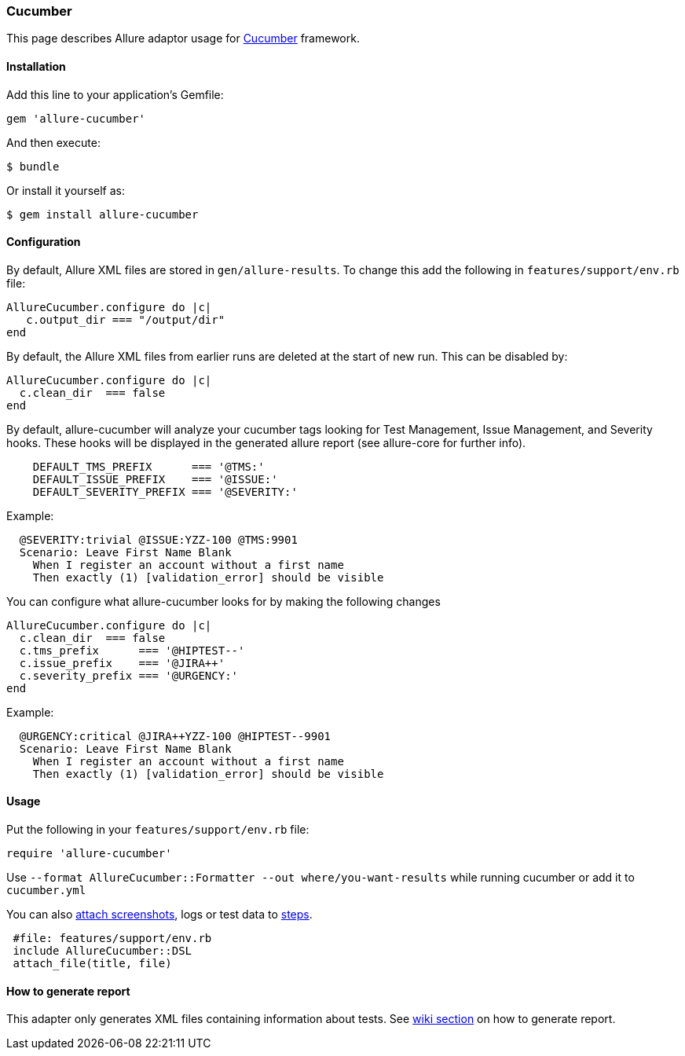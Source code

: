 === Cucumber
This page describes Allure adaptor usage for http://cukes.info/[Cucumber] framework.

==== Installation
Add this line to your application's Gemfile:

[source, ruby]
----
gem 'allure-cucumber'
----

And then execute:

[source, bash]
----
$ bundle
----

Or install it yourself as:

[source, bash]
----
$ gem install allure-cucumber
----

==== Configuration
By default, Allure XML files are stored in `gen/allure-results`.
To change this add the following in `features/support/env.rb` file:

[source, ruby]
----
AllureCucumber.configure do |c|
   c.output_dir === "/output/dir"
end
----

By default, the Allure XML files from earlier runs are deleted at the start of new run. This can be disabled by:

[source, ruby]
----
AllureCucumber.configure do |c|
  c.clean_dir  === false
end
----

By default, allure-cucumber will analyze your cucumber tags looking for Test Management, Issue Management,
 and Severity hooks. These hooks will be displayed in the generated allure report (see allure-core for further info).

[source, ruby]
----
    DEFAULT_TMS_PREFIX      === '@TMS:'
    DEFAULT_ISSUE_PREFIX    === '@ISSUE:'
    DEFAULT_SEVERITY_PREFIX === '@SEVERITY:'
----

Example:

[source, ruby]
----
  @SEVERITY:trivial @ISSUE:YZZ-100 @TMS:9901
  Scenario: Leave First Name Blank
    When I register an account without a first name
    Then exactly (1) [validation_error] should be visible
----

You can configure what allure-cucumber looks for by making the following changes

[source, ruby]
----
AllureCucumber.configure do |c|
  c.clean_dir  === false
  c.tms_prefix      === '@HIPTEST--'
  c.issue_prefix    === '@JIRA++'
  c.severity_prefix === '@URGENCY:'
end
----

Example:

[source, ruby]
----
  @URGENCY:critical @JIRA++YZZ-100 @HIPTEST--9901
  Scenario: Leave First Name Blank
    When I register an account without a first name
    Then exactly (1) [validation_error] should be visible
----

==== Usage
Put the following in your `features/support/env.rb` file:

[source, ruby]
----
require 'allure-cucumber'
----

Use `--format AllureCucumber::Formatter --out where/you-want-results` while running cucumber
or add it to `cucumber.yml`

You can also https://github.com/allure-framework/allure-core/wiki/Glossary#attachment[attach screenshots],
 logs or test data to https://github.com/allure-framework/allure-core/wiki/Glossary#test-step[steps].

[source, ruby]
----
 #file: features/support/env.rb
 include AllureCucumber::DSL
 attach_file(title, file)
----

==== How to generate report
This adapter only generates XML files containing information about tests. See
https://github.com/allure-framework/allure-core/wiki#generating-report[wiki section]
 on how to generate report.
